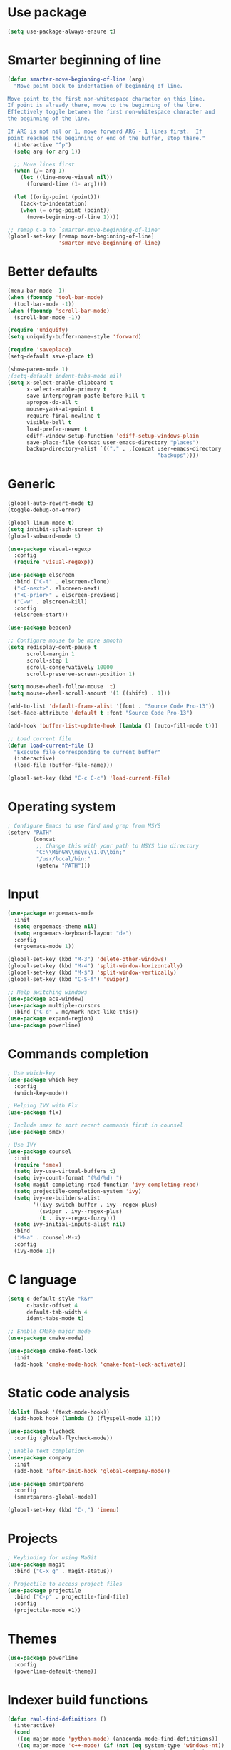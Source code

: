 * Use package
#+BEGIN_SRC emacs-lisp
(setq use-package-always-ensure t)
#+END_SRC

* Smarter beginning of line
#+BEGIN_SRC emacs-lisp
  (defun smarter-move-beginning-of-line (arg)
    "Move point back to indentation of beginning of line.

  Move point to the first non-whitespace character on this line.
  If point is already there, move to the beginning of the line.
  Effectively toggle between the first non-whitespace character and
  the beginning of the line.

  If ARG is not nil or 1, move forward ARG - 1 lines first.  If
  point reaches the beginning or end of the buffer, stop there."
    (interactive "^p")
    (setq arg (or arg 1))

    ;; Move lines first
    (when (/= arg 1)
      (let ((line-move-visual nil))
        (forward-line (1- arg))))

    (let ((orig-point (point)))
      (back-to-indentation)
      (when (= orig-point (point))
        (move-beginning-of-line 1))))

  ;; remap C-a to `smarter-move-beginning-of-line'
  (global-set-key [remap move-beginning-of-line]
                  'smarter-move-beginning-of-line)

#+END_SRC
* Better defaults
#+BEGIN_SRC emacs-lisp
  (menu-bar-mode -1)
  (when (fboundp 'tool-bar-mode)
    (tool-bar-mode -1))
  (when (fboundp 'scroll-bar-mode)
    (scroll-bar-mode -1))

  (require 'uniquify)
  (setq uniquify-buffer-name-style 'forward)

  (require 'saveplace)
  (setq-default save-place t)

  (show-paren-mode 1)
  ;(setq-default indent-tabs-mode nil)
  (setq x-select-enable-clipboard t
        x-select-enable-primary t
        save-interprogram-paste-before-kill t
        apropos-do-all t
        mouse-yank-at-point t
        require-final-newline t
        visible-bell t
        load-prefer-newer t
        ediff-window-setup-function 'ediff-setup-windows-plain
        save-place-file (concat user-emacs-directory "places")
        backup-directory-alist `(("." . ,(concat user-emacs-directory
                                                 "backups"))))

#+END_SRC

* Generic
#+BEGIN_SRC emacs-lisp
  (global-auto-revert-mode t)
  (toggle-debug-on-error)

  (global-linum-mode t)
  (setq inhibit-splash-screen t)
  (global-subword-mode t)

  (use-package visual-regexp
    :config
    (require 'visual-regexp))

  (use-package elscreen
    :bind ("C-t" . elscreen-clone)
    ("<C-next>". elscreen-next)
    ("<C-prior>" . elscreen-previous)
    ("C-w" . elscreen-kill)
    :config
    (elscreen-start))

  (use-package beacon)

  ;; Configure mouse to be more smooth
  (setq redisplay-dont-pause t
        scroll-margin 1
        scroll-step 1
        scroll-conservatively 10000
        scroll-preserve-screen-position 1)

  (setq mouse-wheel-follow-mouse 't)
  (setq mouse-wheel-scroll-amount '(1 ((shift) . 1)))

  (add-to-list 'default-frame-alist '(font . "Source Code Pro-13"))
  (set-face-attribute 'default t :font "Source Code Pro-13")

  (add-hook 'buffer-list-update-hook (lambda () (auto-fill-mode t)))

  ;; Load current file
  (defun load-current-file ()
    "Execute file corresponding to current buffer"
    (interactive)
    (load-file (buffer-file-name)))

  (global-set-key (kbd "C-c C-c") 'load-current-file)

#+END_SRC
* Operating system
#+BEGIN_SRC emacs-lisp
  ; Configure Emacs to use find and grep from MSYS
  (setenv "PATH"
          (concat
           ;; Change this with your path to MSYS bin directory
           "C:\\MinGW\\msys\\1.0\\bin;"
           "/usr/local/bin:"
           (getenv "PATH")))
#+END_SRC
* Input
#+BEGIN_SRC emacs-lisp
  (use-package ergoemacs-mode
    :init
    (setq ergoemacs-theme nil)
    (setq ergoemacs-keyboard-layout "de")
    :config
    (ergoemacs-mode 1))

  (global-set-key (kbd "M-3") 'delete-other-windows)
  (global-set-key (kbd "M-4") 'split-window-horizontally)
  (global-set-key (kbd "M-$") 'split-window-vertically)
  (global-set-key (kbd "C-S-f") 'swiper)

  ;; Help switching windows
  (use-package ace-window)
  (use-package multiple-cursors
    :bind ("C-d" . mc/mark-next-like-this))
  (use-package expand-region)
  (use-package powerline)

#+END_SRC

* Commands completion

#+BEGIN_SRC emacs-lisp
; Use which-key
(use-package which-key
  :config
  (which-key-mode))

; Helping IVY with Flx
(use-package flx)

; Include smex to sort recent commands first in counsel
(use-package smex)

; Use IVY
(use-package counsel
  :init
  (require 'smex)
  (setq ivy-use-virtual-buffers t)
  (setq ivy-count-format "(%d/%d) ")
  (setq magit-completing-read-function 'ivy-completing-read)
  (setq projectile-completion-system 'ivy)
  (setq ivy-re-builders-alist			
		'((ivy-switch-buffer . ivy--regex-plus)
		  (swiper . ivy--regex-plus)
		  (t . ivy--regex-fuzzy)))
  (setq ivy-initial-inputs-alist nil)
  :bind
  ("M-a" . counsel-M-x)
  :config
  (ivy-mode 1))
#+END_SRC
  
* C language

#+BEGIN_SRC emacs-lisp
  (setq c-default-style "k&r"
        c-basic-offset 4
        default-tab-width 4
        ident-tabs-mode t)

  ;; Enable CMake major mode
  (use-package cmake-mode)

  (use-package cmake-font-lock
    :init
    (add-hook 'cmake-mode-hook 'cmake-font-lock-activate))
#+END_SRC

* Static code analysis
#+BEGIN_SRC emacs-lisp
  (dolist (hook '(text-mode-hook))
    (add-hook hook (lambda () (flyspell-mode 1))))

  (use-package flycheck
    :config (global-flycheck-mode))

  ; Enable text completion
  (use-package company
    :init
    (add-hook 'after-init-hook 'global-company-mode))

  (use-package smartparens
    :config
    (smartparens-global-mode))

  (global-set-key (kbd "C-,") 'imenu)
#+END_SRC

* Projects
#+BEGIN_SRC emacs-lisp
    ; Keybinding for using MaGit
    (use-package magit
      :bind ("C-x g" . magit-status))

    ; Projectile to access project files
    (use-package projectile
      :bind ("C-p" . projectile-find-file)
      :config
      (projectile-mode +1))
#+END_SRC

* Themes
#+BEGIN_SRC emacs-lisp
(use-package powerline
  :config
  (powerline-default-theme))
#+END_SRC

* Indexer build functions
#+BEGIN_SRC emacs-lisp
  (defun raul-find-definitions ()
    (interactive)
    (cond
     ((eq major-mode 'python-mode) (anaconda-mode-find-definitions))
     ((eq major-mode 'c++-mode) (if (not (eq system-type 'windows-nt))
                                    (rtags-find-symbol-at-point)
                                  (ggtags-find-tag-dwim (ggtags-read-tag 'definition current-prefix-arg))))
     ((eq major-mode 'c-mode) (ggtags-find-tag-dwim (ggtags-read-tag 'definition current-prefix-arg)))
     (t (xref-find-definitions (xref--read-identifier "Find definitions of: ")))))

  (defun raul-find-references ()
    (interactive)
    (cond
     ((eq major-mode 'python-mode) (anaconda-mode-find-references))
     ((eq major-mode 'c++-mode) (if (not (eq system-type 'windows-nt))
                                    (rtags-find-references-at-point)
                                  (ggtags-find-reference (ggtags-read-tag 'reference current-prefix-arg))))
     ((eq major-mode 'c-mode) (ggtags-find-reference (ggtags-read-tag 'reference current-prefix-arg)))
     (t (xref-find-references (xref--read-identifier "Find references of: ")))))

  (defun raul-pop-marker ()
    (interactive)
    (cond
     ((eq major-mode 'python-mode) (xref-pop-marker-stack))
     ((eq major-mode 'c++-mode) (if (not (eq system-type 'windows-nt))
                                    (rtags-location-stack-back)
                                  (ggtags-prev-mark)))
     ((eq major-mode 'c-mode) (ggtags-prev-mark))
     (t (xref-pop-marker-stack))))

  (defun make-peek-frame (find-definition-function &rest args)
    "Make a new frame for peeking definition"
    (when (or (not (fboundp 'rtags-called-interactively-p)) (rtags-sandbox-id-matches))
      (let (summary
            doc-frame
            x y
            ;;;;;;;;;;;;;;;;;;;;;;;;;;;;;;;;;;;;;;;;;;;;;;;;;;;;;;;;;;;;;;;;;;;;;;;;;;;;;;;;;;;;
            ;; 1. Find the absolute position of the current beginning of the symbol at point, ;;
            ;; in pixels.                                                                     ;;
            ;;;;;;;;;;;;;;;;;;;;;;;;;;;;;;;;;;;;;;;;;;;;;;;;;;;;;;;;;;;;;;;;;;;;;;;;;;;;;;;;;;;;
            (abs-pixel-pos (save-excursion
                             (beginning-of-thing 'symbol)
                             (window-absolute-pixel-position))))
        (setq x (car abs-pixel-pos))
        ;; (setq y (cdr abs-pixel-pos))
        (setq y (+ (cdr abs-pixel-pos) (frame-char-height)))

        ;;;;;;;;;;;;;;;;;;;;;;;;;;;;;;;;;;;;;;;;;;;;;;;;;;;;;;;;;;;;;;;;;;;;;
        ;; 2. Create a new invisible frame, with the current buffer in it. ;;
        ;;;;;;;;;;;;;;;;;;;;;;;;;;;;;;;;;;;;;;;;;;;;;;;;;;;;;;;;;;;;;;;;;;;;;
        (setq doc-frame (make-frame '((minibuffer . nil)
                                      (name . "*RTags Peek*")
                                      (width . 80)
                                      (visibility . nil)
                                      (height . 15))))

        ;;;;;;;;;;;;;;;;;;;;;;;;;;;;;;;;;;;;;;;;;;;;;;;;;;;;;;;;;;;;;;;;;;;;;;;;;;;;;;;;;
        ;; 3. Position the new frame right under the beginning of the symbol at point. ;;
        ;;;;;;;;;;;;;;;;;;;;;;;;;;;;;;;;;;;;;;;;;;;;;;;;;;;;;;;;;;;;;;;;;;;;;;;;;;;;;;;;;
        (set-frame-position doc-frame x y)

        ;;;;;;;;;;;;;;;;;;;;;;;;;;;;;;;;;;;;;
        ;; 4. Jump to the symbol at point. ;;
        ;;;;;;;;;;;;;;;;;;;;;;;;;;;;;;;;;;;;;
        (with-selected-frame doc-frame
          (apply find-definition-function args)
          (read-only-mode)
          (when (boundp 'semantic-stickyfunc-mode) (semantic-stickyfunc-mode -1)))
        ;; (recenter-top-bottom 0))

        ;;;;;;;;;;;;;;;;;;;;;;;;;;;;;;;;;
        ;; 5. Make frame visible again ;;
        ;;;;;;;;;;;;;;;;;;;;;;;;;;;;;;;;;
        (make-frame-visible doc-frame))))

  (defun xref-peek-definitions ()
    "Peek at definition using xref-find-definitions"
    (interactive)
    (let ((func (lambda ()
                  (raul-find-definitions))))
      (make-peek-frame func)))

                                          ; Generate cscope.files from a directory list
  (defun build-cscope-file (directories &optional target-directory)
    "Generate cscope.file for a list of DIRECTORIES, optionally in TARGET-DIRECTORY."
    (let
        (
         (file (if target-directory
                   (concat target-directory "/cscope.files")
                 "cscope.files"))
         )
      (shell-command (concat "rm -rf " file))
      (let ((command ""))
        (dolist (dir directories)
          (setq command "")
          (setq command (concat command "find " dir " -name *.cpp >> " file " && "))
          (setq command (concat command "find " dir " -name *.hpp >> " file " && "))
          (setq command (concat command "find " dir " -name *.tpp >> " file " && "))
          (setq command (concat command "find " dir " -name *.c >> " file " && "))
          (setq command (concat command "find " dir " -name *.h >> " file " && "))
          (setq command (substring command 0 -4))
          (shell-command command))))
    (message "cscope file generated"))

                                          ; Functions to create Ctags and Cscope files
  (defun build-ctags-from-list (filename &optional target-directory)
    (interactive "f")
    (if target-directory
        (call-process path-to-ctags nil (get-buffer-create "process-output") t "-e" "--extra=+fq" "-L" filename "-f" (concat target-directory "/TAGS"))
      (call-process path-to-ctags nil (get-buffer-create "process-output") t "-e" "--extra=+fq" "-L" filename)))

  (defun build-cscope-from-list (filename &optional target-directory)
    (interactive "f")
    (if target-directory
        (let ((default-directory target-directory))
          (call-process "cscope" nil (get-buffer-create "process-output") t "-U" "-b" "-i" filename))
      (call-process "cscope" nil (get-buffer-create "process-output") t "-U" "-b" "-i" filename))
    (message (concat "Cscope file built successfully for " filename)))

  (defun build-gtags-from-list (filename &optional target-directory)
    (interactive "f")
    (if target-directory
        (let ((default-directory target-directory))
          (call-process "gtags" nil (get-buffer-create "process-output") t "-f" filename))
      (call-process "gtags" nil (get-buffer-create "process-output") t "-f" filename))
    (message (concat "GNU Global tags built successfully for " filename)))

  (use-package ggtags
    :config
    (add-hook 'c-mode-common-hook
              (lambda ()
                (when (derived-mode-p 'c-mode 'c++-mode 'java-mode)
                  (ggtags-mode 1)))))

  ;; (use-package xcscope
  ;;   :config
  ;;   (require 'xcscope)
  ;;   (cscope-setup))

  (global-set-key (kbd "M-.") 'raul-find-definitions)
  (global-set-key (kbd "M-?") 'raul-find-references)
  (global-set-key (kbd "M-,") 'raul-pop-marker)
#+END_SRC
* Tools
#+BEGIN_SRC emacs-lisp
    (use-package sr-speedbar
      :bind ("C-b" . sr-speedbar-toggle)
      :config
      (require 'sr-speedbar))
#+END_SRC

* Debuggers

#+BEGIN_SRC emacs-lisp
  (setq gdb-many-windows t)
  (use-package realgud)
#+END_SRC

